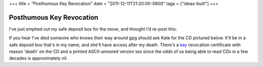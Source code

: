 +++
title = "Posthumous Key Revocation"
date = "2011-12-11T21:20:00-0600"
tags = ["ideas-built"]
+++

Posthumous Key Revocation
==========================

I've just emptied out my safe deposit box for the move, and thought I'd re-post
this: 

If you hear I've died someone who knows their way around gpg should ask Kate for
the CD pictured below. It'll be in a safe deposit box that's in my name, and
she'll have access after my death. There's a key_ revocation certificate with reason
'death' on the CD and a printed ASCII-armored version too since the odds of us
being able to read CDs in a few decades is approximately nil.

.. attachment-image:: key-revocation.jpg
   :width: 353px
   :height: 474px
   :alt: Key revocation CD

.. _key: https://ry4an.org/home/ry4an-key.txt

.. tags: ideas-built
